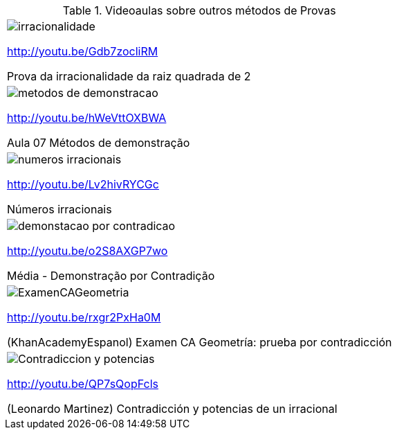 [[tabqr_demais-provas]]
.Videoaulas sobre outros métodos de Provas
[cols="1^,1^", frame="none", grid="none"]
|====
| image:{qrcode_dir}/irracionalidade.png[]

http://youtu.be/Gdb7zocliRM

Prova da irracionalidade da raiz quadrada de 2
| image:{qrcode_dir}/metodos-de-demonstracao.png[]

http://youtu.be/hWeVttOXBWA

Aula 07 Métodos de demonstração
| image:{qrcode_dir}/numeros-irracionais.png[]

http://youtu.be/Lv2hivRYCGc

Números irracionais
| image:{qrcode_dir}/demonstacao-por-contradicao.png[]

http://youtu.be/o2S8AXGP7wo

Média - Demonstração por Contradição
| image:{qrcode_dir}/ExamenCAGeometria.png[]

http://youtu.be/rxgr2PxHa0M

(KhanAcademyEspanol) Examen CA Geometría: prueba por contradicción
| image:{qrcode_dir}/Contradiccion-y-potencias.png[]

http://youtu.be/QP7sQopFcls

(Leonardo Martinez) Contradicción y potencias de un irracional

|====
